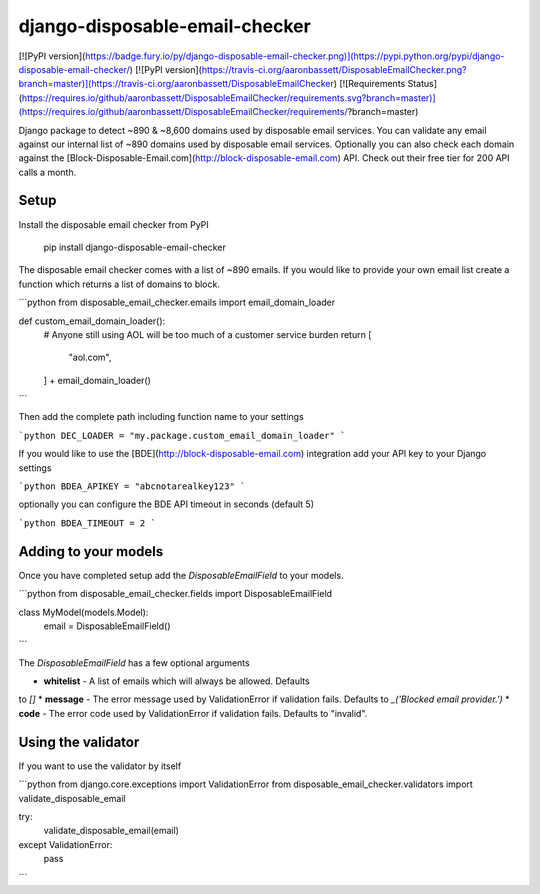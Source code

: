 =============================
django-disposable-email-checker
=============================

[![PyPI version](https://badge.fury.io/py/django-disposable-email-checker.png)](https://pypi.python.org/pypi/django-disposable-email-checker/)
[![PyPI version](https://travis-ci.org/aaronbassett/DisposableEmailChecker.png?branch=master)](https://travis-ci.org/aaronbassett/DisposableEmailChecker)
[![Requirements Status](https://requires.io/github/aaronbassett/DisposableEmailChecker/requirements.svg?branch=master)](https://requires.io/github/aaronbassett/DisposableEmailChecker/requirements/?branch=master)

Django package to detect ~890 & ~8,600 domains used by disposable email services.
You can validate any email against our internal list of ~890 domains used by
disposable email services. Optionally you can also check each domain against
the [Block-Disposable-Email.com](http://block-disposable-email.com) API. Check out
their free tier for 200 API calls a month.

Setup
-----

Install the disposable email checker from PyPI

    pip install django-disposable-email-checker

The disposable email checker comes with a list of ~890 emails. If you would like
to provide your own email list create a function which returns a list of domains
to block.

```python
from disposable_email_checker.emails import email_domain_loader

def custom_email_domain_loader():
    # Anyone still using AOL will be too much of a customer service burden
    return [
        "aol.com",
    ] + email_domain_loader()
```

Then add the complete path including function name to your settings

```python
DEC_LOADER = "my.package.custom_email_domain_loader"
```

If you would like to use the [BDE](http://block-disposable-email.com)
integration add your API key to your Django settings

```python
BDEA_APIKEY = "abcnotarealkey123"
```

optionally you can configure the BDE API timeout in seconds (default 5)

```python
BDEA_TIMEOUT = 2
```

Adding to your models
---------------------

Once you have completed setup add the `DisposableEmailField` to your models.

```python
from disposable_email_checker.fields import DisposableEmailField

class MyModel(models.Model):
    email = DisposableEmailField()
```

The `DisposableEmailField` has a few optional arguments

* **whitelist** - A list of emails which will always be allowed. Defaults
to `[]`
* **message** - The error message used by ValidationError if validation
fails. Defaults to `_('Blocked email provider.')`
* **code** - The error code used by ValidationError if validation fails.
Defaults to "invalid".

Using the validator
-------------------

If you want to use the validator by itself

```python
from django.core.exceptions import ValidationError
from disposable_email_checker.validators import validate_disposable_email

try:
    validate_disposable_email(email)
except ValidationError:
    pass
```

